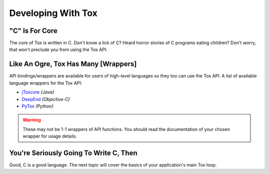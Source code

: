 Developing With Tox
===================

.. _developing_with_tox/c-is-for-core:

"C" Is For Core
---------------
The core of Tox is written in C. Don't know a lick of C? Heard horror
stories of C programs eating children?
Don't worry, that won't preclude you from using the Tox API.

.. _developing_with_tox/shrek:

Like An Ogre, Tox Has Many [Wrappers]
-------------------------------------
API bindings/wrappers are available for users of high-level languages
so they too can use the Tox API.
A list of available language wrappers for the Tox API:

* `jToxcore <https://github.com/Tox/jToxcore>`_ *(Java)*
* `DeepEnd <https://github.com/stal888/DeepEnd>`_ *(Objective-C)*
* `PyTox <https://github.com/aitjcize/PyTox>`_ *(Python)*

.. warning::
   These may not be 1-1 wrappers of API functions. You should read
   the documentation of your chosen wrapper for usage details.

You're Seriously Going To Write C, Then
---------------------------------------
Good, C is a good language. The next topic will cover the basics
of your application's main Tox loop.